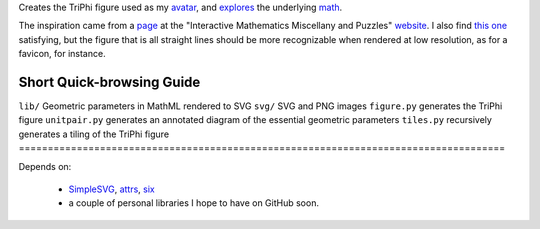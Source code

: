 
Creates the TriPhi figure used as my `avatar`_, and `explores`_ the underlying `math`_.

The inspiration came from a `page`_ at the "Interactive Mathematics Miscellany and Puzzles" `website`_. I also find `this one`_ satisfying, but the figure that is all
straight lines should be more recognizable when rendered at low resolution, as for
a favicon, for instance.

====================================================================================
Short Quick-browsing Guide
====================================================================================
``lib/``        Geometric parameters in MathML rendered to SVG
``svg/``        SVG and PNG images
``figure.py``   generates the TriPhi figure
``unitpair.py`` generates an annotated diagram of the essential geometric parameters
``tiles.py``    recursively generates a tiling of the TriPhi figure
====================================================================================

Depends on:

  - `SimpleSVG`_, `attrs`_, `six`_
  - a couple of personal libraries I hope to have on GitHub soon.

.. _avatar: https://github.com/sfaleron/TriPhi/blob/master/svg/figure.png
.. _explores: https://github.com/sfaleron/TriPhi/blob/master/svg/unitpair.png
.. _math: https://www.mathcha.io/editor/vEBYC1KFnvu2vIy2
.. _six: https://pypi.org/project/six/
.. _attrs: http://www.attrs.org/
.. _website: http://www.cut-the-knot.org/
.. _page: http://www.cut-the-knot.org/do_you_know/Buratino7.shtml
.. _this one: http://www.cut-the-knot.org/do_you_know/Buratino2.shtml
.. _SimpleSVG: https://github.com/sfaleron/SimpleSVG

